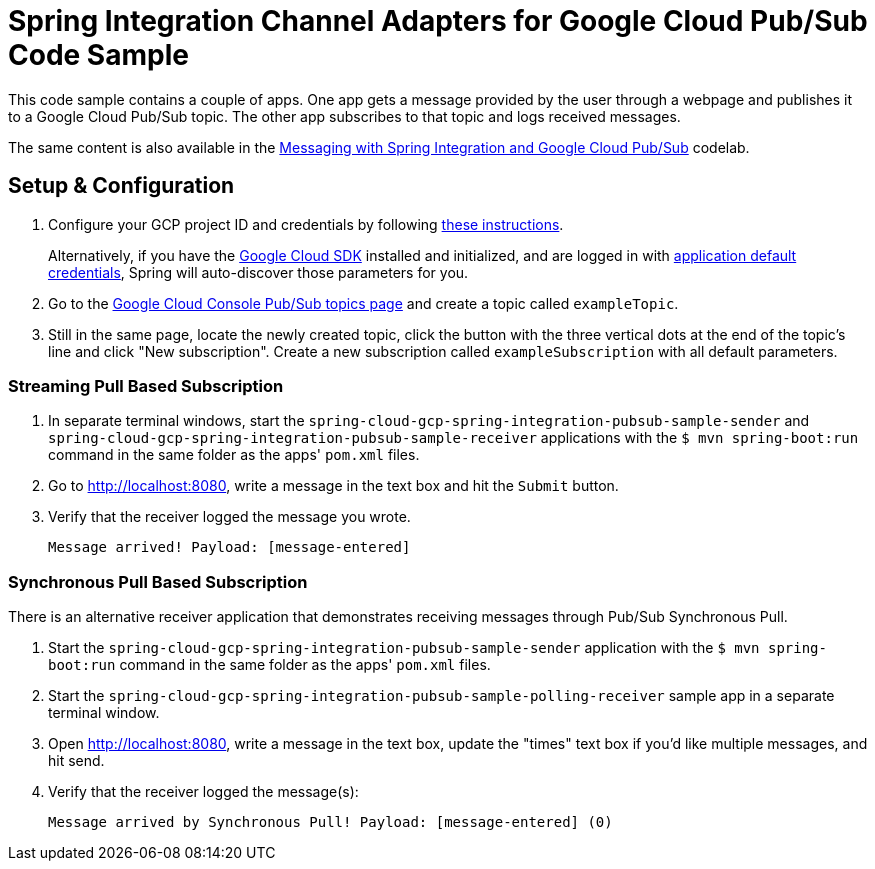 = Spring Integration Channel Adapters for Google Cloud Pub/Sub Code Sample

This code sample contains a couple of apps.
One app gets a message provided by the user through a webpage and publishes it to a Google Cloud Pub/Sub topic.
The other app subscribes to that topic and logs received messages.

The same content is also available in the https://codelabs.developers.google.com/codelabs/cloud-spring-cloud-gcp-pubsub-integration/index.html[Messaging with Spring Integration and Google Cloud Pub/Sub] codelab.

== Setup & Configuration

1. Configure your GCP project ID and credentials by following link:../../docs/src/main/asciidoc/core.adoc#project-id[these instructions].
+
Alternatively, if you have the https://cloud.google.com/sdk/[Google Cloud SDK] installed and initialized, and are logged in with https://developers.google.com/identity/protocols/application-default-credentials[application default credentials], Spring will auto-discover those parameters for you.

2. Go to the https://console.cloud.google.com/cloudpubsub/topicList[Google Cloud Console Pub/Sub topics page] and create a topic called `exampleTopic`.

3. Still in the same page, locate the newly created topic, click the button with the three vertical dots at the end of the topic's line and click "New subscription".
Create a new subscription called `exampleSubscription` with all default parameters.

=== Streaming Pull Based Subscription

1. In separate terminal windows, start the `spring-cloud-gcp-spring-integration-pubsub-sample-sender` and `spring-cloud-gcp-spring-integration-pubsub-sample-receiver` applications with the `$ mvn spring-boot:run` command in the same folder as the apps' `pom.xml` files.

2. Go to http://localhost:8080, write a message in the text box and hit the `Submit` button.

3. Verify that the receiver logged the message you wrote.
+
`Message arrived! Payload: [message-entered]`


=== Synchronous Pull Based Subscription

There is an alternative receiver application that demonstrates receiving messages through Pub/Sub Synchronous Pull.

1. Start the `spring-cloud-gcp-spring-integration-pubsub-sample-sender` application with the `$ mvn spring-boot:run` command in the same folder as the apps' `pom.xml` files.

2. Start the `spring-cloud-gcp-spring-integration-pubsub-sample-polling-receiver` sample app in a separate terminal window.

3. Open http://localhost:8080, write a message in the text box,  update the "times" text box if you'd like multiple messages, and hit send.

4. Verify that the receiver logged the message(s):
+
`Message arrived by Synchronous Pull! Payload: [message-entered] (0)`
